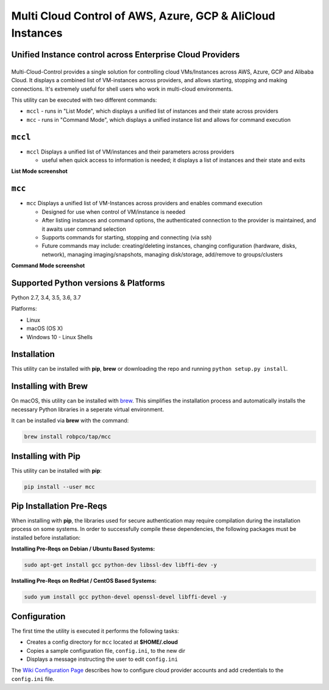 Multi Cloud Control of AWS, Azure, GCP & AliCloud Instances
===========================================================

Unified Instance control across Enterprise Cloud Providers
----------------------------------------------------------

|PyPi release| |lang|
---------------------

Multi-Cloud-Control provides a single solution for controlling cloud VMs/Instances across AWS, Azure, GCP and Alibaba Cloud.  It displays a combined list of VM-instances across providers, and allows starting, stopping and making connections.  It's extremely useful for shell users who work in multi-cloud environments.

This utility can be executed with two different commands:

- ``mccl`` - runs in "List Mode", which displays a unified list of instances and their state across providers
- ``mcc`` - runs in "Command Mode", which displays a unified instance list and allows for command execution

``mccl``
--------

- ``mccl`` Displays a unified list of VM/instances and their parameters across providers

  - useful when quick access to information is needed; it displays a list of instances and their state and exits

**List Mode screenshot**


.. image:: https://user-images.githubusercontent.com/1554603/33449863-4b1e182a-d5c7-11e7-958e-a1fac2ec1ee5.png


``mcc``
-------

- ``mcc`` Displays a unified list of VM-Instances across providers and enables command execution

  - Designed for use when control of VM/instance is needed
  - After listing instances and command options, the authenticated connection to the provider is maintained, and it awaits user command selection
  - Supports commands for starting, stopping and connecting (via ssh)
  - Future commands may include: creating/deleting instances, changing configuration (hardware, disks, network), managing imaging/snapshots, managing disk/storage, add/remove to groups/clusters


**Command Mode screenshot**


.. image:: https://user-images.githubusercontent.com/1554603/33449859-47c4677e-d5c7-11e7-8974-9212c31e785f.png


Supported Python versions & Platforms
-------------------------------------

Python 2.7, 3.4, 3.5, 3.6, 3.7

Platforms:

- Linux
- macOS (OS X)
- Windows 10 - Linux Shells

Installation
------------

This utility can be installed with **pip**, **brew** or downloading the repo and running ``python setup.py install``.

Installing with Brew
--------------------

On macOS, this utility can be installed with `brew <https://brew.sh/>`_.  This simplifies the installation process and automatically installs the necessary Python libraries in a seperate virtual environment.

It can be installed via **brew** with the command:

.. code:: shell

  brew install robpco/tap/mcc

Installing with Pip
-------------------

This utility can be installed with **pip**:

.. code:: shell

  pip install --user mcc

Pip Installation Pre-Reqs
-------------------------

When installing with **pip**, the libraries used for secure authentication may require compilation during the installation process on some systems.  In order to successfully compile these dependencies, the following packages must be installed before installation:

**Installing Pre-Reqs on Debian / Ubuntu Based Systems:**

.. code:: shell

  sudo apt-get install gcc python-dev libssl-dev libffi-dev -y

**Installing Pre-Reqs on RedHat / CentOS Based Systems:**

.. code:: shell

  sudo yum install gcc python-devel openssl-devel libffi-devel -y

Configuration
-------------

The first time the utility is executed it performs the following tasks:

- Creates a config directory for ``mcc`` located at **$HOME/.cloud**
- Copies a sample configuration file, ``config.ini``, to the new dir
- Displays a message instructing the user to edit ``config.ini``

The `Wiki Configuration Page <https://github.com/robertpeteuil/multi-cloud-control/wiki/Configuration>`_ describes how to configure cloud provider accounts and add credentials to the ``config.ini`` file.

.. |PyPi release| image:: https://img.shields.io/pypi/v/mcc.svg
   :target: https://pypi.python.org/pypi/mcc

.. |lang| image:: https://img.shields.io/badge/language-python-3572A5.svg
   :target: https://github.com/robertpeteuil/multi-cloud-control

.. |Dependency| image:: https://gemnasium.com/badges/github.com/robertpeteuil/multi-cloud-control.svg
   :target: https://gemnasium.com/github.com/robertpeteuil/multi-cloud-control
